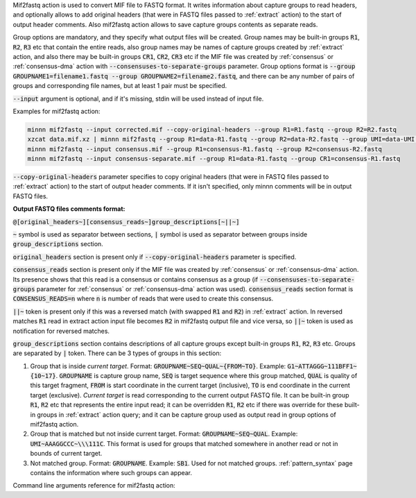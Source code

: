 Mif2fastq action is used to convert MIF file to FASTQ format. It writes information about capture groups to read
headers, and optionally allows to add original headers (that were in FASTQ files passed to :ref:`extract` action)
to the start of output header comments. Also mif2fastq action allows to save capture groups contents as separate reads.

Group options are mandatory, and they specify what output files will be created. Group names may be built-in groups
:code:`R1`, :code:`R2`, :code:`R3` etc that contain the entire reads, also group names may be names of capture
groups created by :ref:`extract` action, and also there may be built-in groups :code:`CR1`, :code:`CR2`, :code:`CR3`
etc if the MIF file was created by :ref:`consensus` or :ref:`consensus-dma` action with
:code:`--consensuses-to-separate-groups` parameter.
Group options format is
:code:`--group GROUPNAME1=filename1.fastq --group GROUPNAME2=filename2.fastq`, and there can be any number of pairs of
groups and corresponding file names, but at least 1 pair must be specified.

:code:`--input` argument is optional, and if it's missing, stdin will be used instead of input file.

Examples for mif2fastq action:

.. code-block:: text

   minnn mif2fastq --input corrected.mif --copy-original-headers --group R1=R1.fastq --group R2=R2.fastq
   xzcat data.mif.xz | minnn mif2fastq --group R1=data-R1.fastq --group R2=data-R2.fastq --group UMI=data-UMI.fastq
   minnn mif2fastq --input consensus.mif --group R1=consensus-R1.fastq --group R2=consensus-R2.fastq
   minnn mif2fastq --input consensus-separate.mif --group R1=data-R1.fastq --group CR1=consensus-R1.fastq

:code:`--copy-original-headers` parameter specifies to copy original headers (that were in FASTQ files passed to
:ref:`extract` action) to the start of output header comments. If it isn't specified, only minnn comments will be in
output FASTQ files.

**Output FASTQ files comments format:**

:code:`@[original_headers~][consensus_reads~]group_descriptions[~||~]`

:code:`~` symbol is used as separator between sections, :code:`|` symbol is used as separator between groups
inside :code:`group_descriptions` section.

:code:`original_headers` section is present only if :code:`--copy-original-headers` parameter is specified.

:code:`consensus_reads` section is present only if the MIF file was created by :ref:`consensus` or
:ref:`consensus-dma` action. Its presence shows that this read is a consensus or contains consensus as a group (if
:code:`--consensuses-to-separate-groups` parameter for :ref:`consensus` or :ref:`consensus-dma` action was used).
:code:`consensus_reads` section format is :code:`CONSENSUS_READS=n` where :code:`n` is number of reads that were used
to create this consensus.

:code:`||~` token is present only if this was a reversed match (with swapped :code:`R1` and :code:`R2`)
in :ref:`extract` action. In reversed matches :code:`R1` read in extract action input file becomes :code:`R2`
in mif2fastq output file and vice versa, so :code:`||~` token is used as notification for reversed matches.

:code:`group_descriptions` section contains descriptions of all capture groups except built-in groups :code:`R1`,
:code:`R2`, :code:`R3` etc. Groups are separated by :code:`|` token. There can be 3 types of groups in this section:

1. Group that is inside *current target*. Format: :code:`GROUPNAME~SEQ~QUAL~{FROM~TO}`. Example:
   :code:`G1~ATTAGGG~111BFF1~{10~17}`. :code:`GROUPNAME` is capture group name, :code:`SEQ` is target sequence where
   this group matched, :code:`QUAL` is quality of this target fragment, :code:`FROM` is start coordinate in the current
   target (inclusive), :code:`TO` is end coordinate in the current target (exclusive). *Current target* is read
   corresponding to the current output FASTQ file. It can be built-in group :code:`R1`, :code:`R2` etc that represents
   the entire input read; it can be overridden :code:`R1`, :code:`R2` etc if there was override for these built-in
   groups in :ref:`extract` action query; and it can be capture group used as output read in group options of mif2fastq
   action.
2. Group that is matched but not inside current target. Format: :code:`GROUPNAME~SEQ~QUAL`. Example:
   :code:`UMI~AAAGGCCC~\\\111C`. This format is used for groups that matched somewhere in another read or not in bounds
   of current target.
3. Not matched group. Format: :code:`GROUPNAME`. Example: :code:`SB1`. Used for not matched groups.
   :ref:`pattern_syntax` page contains the information where such groups can appear.

Command line arguments reference for mif2fastq action:
